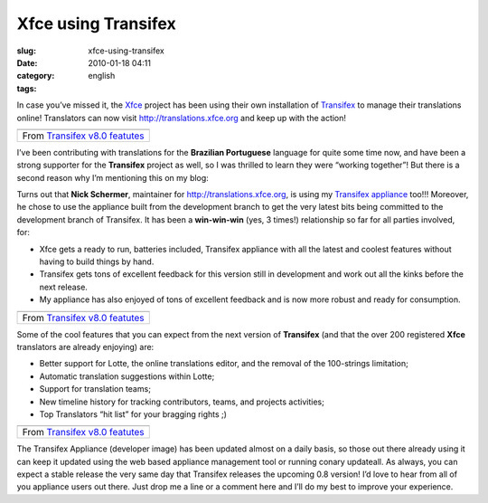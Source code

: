 Xfce using Transifex
####################
:slug: xfce-using-transifex
:date: 2010-01-18 04:11
:category:
:tags: english

In case you’ve missed it, the `Xfce <http://www.xfce.org>`__ project has
been using their own installation of
`Transifex <http://www.transifex.org>`__ to manage their translations
online! Translators can now visit
`http://translations.xfce.org <http://translations.xfce.org>`__ and keep
up with the action!

+-------------------------------------------------------------------------------------------------------------------+
| |image1|                                                                                                          |
+-------------------------------------------------------------------------------------------------------------------+
| From `Transifex v8.0 featutes <http://picasaweb.google.com/og.maciel/TransifexV80Featutes?feat=embedwebsite>`__   |
+-------------------------------------------------------------------------------------------------------------------+

I’ve been contributing with translations for the **Brazilian
Portuguese** language for quite some time now, and have been a strong
supporter for the **Transifex** project as well, so I was thrilled to
learn they were “working together”! But there is a second reason why I’m
mentioning this on my blog:

Turns out that **Nick Schermer**, maintainer for
`http://translations.xfce.org <http://translations.xfce.org/>`__, is
using my `Transifex
appliance <https://www.rpath.org/ui/#/appliances?id=https://www.rpath.org/api/products/transifex>`__
too!!! Moreover, he chose to use the appliance built from the
development branch to get the very latest bits being committed to the
development branch of Transifex. It has been a **win-win-win** (yes, 3
times!) relationship so far for all parties involved, for:

-  Xfce gets a ready to run, batteries included, Transifex appliance
   with all the latest and coolest features without having to build
   things by hand.
-  Transifex gets tons of excellent feedback for this version still in
   development and work out all the kinks before the next release.
-  My appliance has also enjoyed of tons of excellent feedback and is
   now more robust and ready for consumption.

+-------------------------------------------------------------------------------------------------------------------+
| |image3|                                                                                                          |
+-------------------------------------------------------------------------------------------------------------------+
| From `Transifex v8.0 featutes <http://picasaweb.google.com/og.maciel/TransifexV80Featutes?feat=embedwebsite>`__   |
+-------------------------------------------------------------------------------------------------------------------+

Some of the cool features that you can expect from the next version of
**Transifex** (and that the over 200 registered **Xfce** translators are
already enjoying) are:

-  Better support for Lotte, the online translations editor, and the
   removal of the 100-strings limitation;
-  Automatic translation suggestions within Lotte;
-  Support for translation teams;
-  New timeline history for tracking contributors, teams, and projects
   activities;
-  Top Translators “hit list” for your bragging rights ;)

+-------------------------------------------------------------------------------------------------------------------+
| |image5|                                                                                                          |
+-------------------------------------------------------------------------------------------------------------------+
| From `Transifex v8.0 featutes <http://picasaweb.google.com/og.maciel/TransifexV80Featutes?feat=embedwebsite>`__   |
+-------------------------------------------------------------------------------------------------------------------+

The Transifex Appliance (developer image) has been updated almost on a
daily basis, so those out there already using it can keep it updated
using the web based appliance management tool or running conary
updateall. As always, you can expect a stable release the very same day
that Transifex releases the upcoming 0.8 version! I’d love to hear from
all of you appliance users out there. Just drop me a line or a comment
here and I’ll do my best to improve your experience.

.. |image0| image:: http://lh6.ggpht.com/_9QQeITShNa0/S1OjE7AjH6I/AAAAAAABHrY/kzmyuq6WxMo/s400/Screenshot.png
   :target: http://picasaweb.google.com/lh/photo/XVmqpnc438aejtIjt5L8fw?feat=embedwebsite
.. |image1| image:: http://lh6.ggpht.com/_9QQeITShNa0/S1OjE7AjH6I/AAAAAAABHrY/kzmyuq6WxMo/s400/Screenshot.png
   :target: http://picasaweb.google.com/lh/photo/XVmqpnc438aejtIjt5L8fw?feat=embedwebsite
.. |image2| image:: http://lh3.ggpht.com/_9QQeITShNa0/S0Tx08UPAAI/AAAAAAAAp5E/x5PxgnOJy_w/s400/transifex_public_profile.jpg
   :target: http://picasaweb.google.com/lh/photo/wkLG6TQjbn3LDg4KZvX2cw?feat=embedwebsite
.. |image3| image:: http://lh3.ggpht.com/_9QQeITShNa0/S0Tx08UPAAI/AAAAAAAAp5E/x5PxgnOJy_w/s400/transifex_public_profile.jpg
   :target: http://picasaweb.google.com/lh/photo/wkLG6TQjbn3LDg4KZvX2cw?feat=embedwebsite
.. |image4| image:: http://lh3.ggpht.com/_9QQeITShNa0/S0Tx1YoJkfI/AAAAAAAAAm8/jeiyp7YDciw/s400/transifex_timeline.jpg
   :target: http://picasaweb.google.com/lh/photo/cVMGPYIuIdf96ZHSc1YFvA?feat=embedwebsite
.. |image5| image:: http://lh3.ggpht.com/_9QQeITShNa0/S0Tx1YoJkfI/AAAAAAAAAm8/jeiyp7YDciw/s400/transifex_timeline.jpg
   :target: http://picasaweb.google.com/lh/photo/cVMGPYIuIdf96ZHSc1YFvA?feat=embedwebsite
